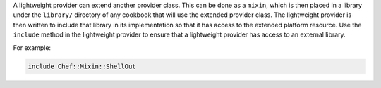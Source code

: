 .. The contents of this file are included in multiple topics.
.. This file should not be changed in a way that hinders its ability to appear in multiple documentation sets.


A lightweight provider can extend another provider class. This can be done as a ``mixin``, which is then placed in a library under the ``library/`` directory of any cookbook that will use the extended provider class. The lightweight provider is then written to include that library in its implementation so that it has access to the extended platform resource. Use the ``include`` method in the lightweight provider to ensure that a lightweight provider has access to an external library.

For example:

.. code-block:: ruby

   include Chef::Mixin::ShellOut
